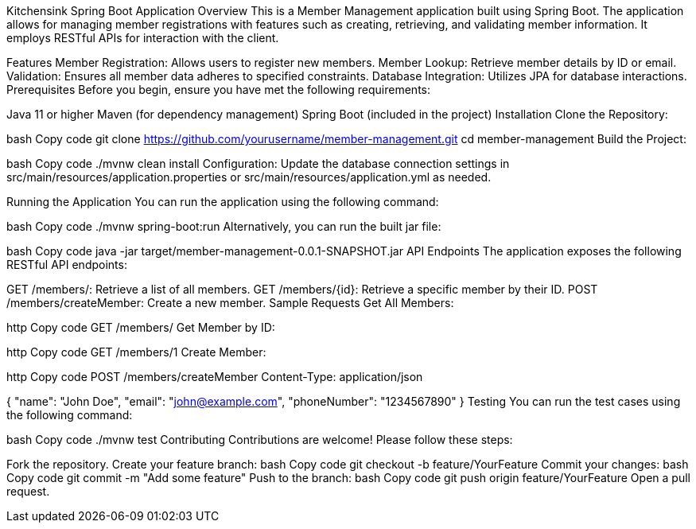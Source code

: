 Kitchensink Spring Boot Application
Overview
This is a Member Management application built using Spring Boot. The application allows for managing member registrations with features such as creating, retrieving, and validating member information. It employs RESTful APIs for interaction with the client.

Features
Member Registration: Allows users to register new members.
Member Lookup: Retrieve member details by ID or email.
Validation: Ensures all member data adheres to specified constraints.
Database Integration: Utilizes JPA for database interactions.
Prerequisites
Before you begin, ensure you have met the following requirements:

Java 11 or higher
Maven (for dependency management)
Spring Boot (included in the project)
Installation
Clone the Repository:

bash
Copy code
git clone https://github.com/yourusername/member-management.git
cd member-management
Build the Project:

bash
Copy code
./mvnw clean install
Configuration: Update the database connection settings in src/main/resources/application.properties or src/main/resources/application.yml as needed.

Running the Application
You can run the application using the following command:

bash
Copy code
./mvnw spring-boot:run
Alternatively, you can run the built jar file:

bash
Copy code
java -jar target/member-management-0.0.1-SNAPSHOT.jar
API Endpoints
The application exposes the following RESTful API endpoints:

GET /members/: Retrieve a list of all members.
GET /members/{id}: Retrieve a specific member by their ID.
POST /members/createMember: Create a new member.
Sample Requests
Get All Members:

http
Copy code
GET /members/
Get Member by ID:

http
Copy code
GET /members/1
Create Member:

http
Copy code
POST /members/createMember
Content-Type: application/json

{
    "name": "John Doe",
    "email": "john@example.com",
    "phoneNumber": "1234567890"
}
Testing
You can run the test cases using the following command:

bash
Copy code
./mvnw test
Contributing
Contributions are welcome! Please follow these steps:

Fork the repository.
Create your feature branch:
bash
Copy code
git checkout -b feature/YourFeature
Commit your changes:
bash
Copy code
git commit -m "Add some feature"
Push to the branch:
bash
Copy code
git push origin feature/YourFeature
Open a pull request.